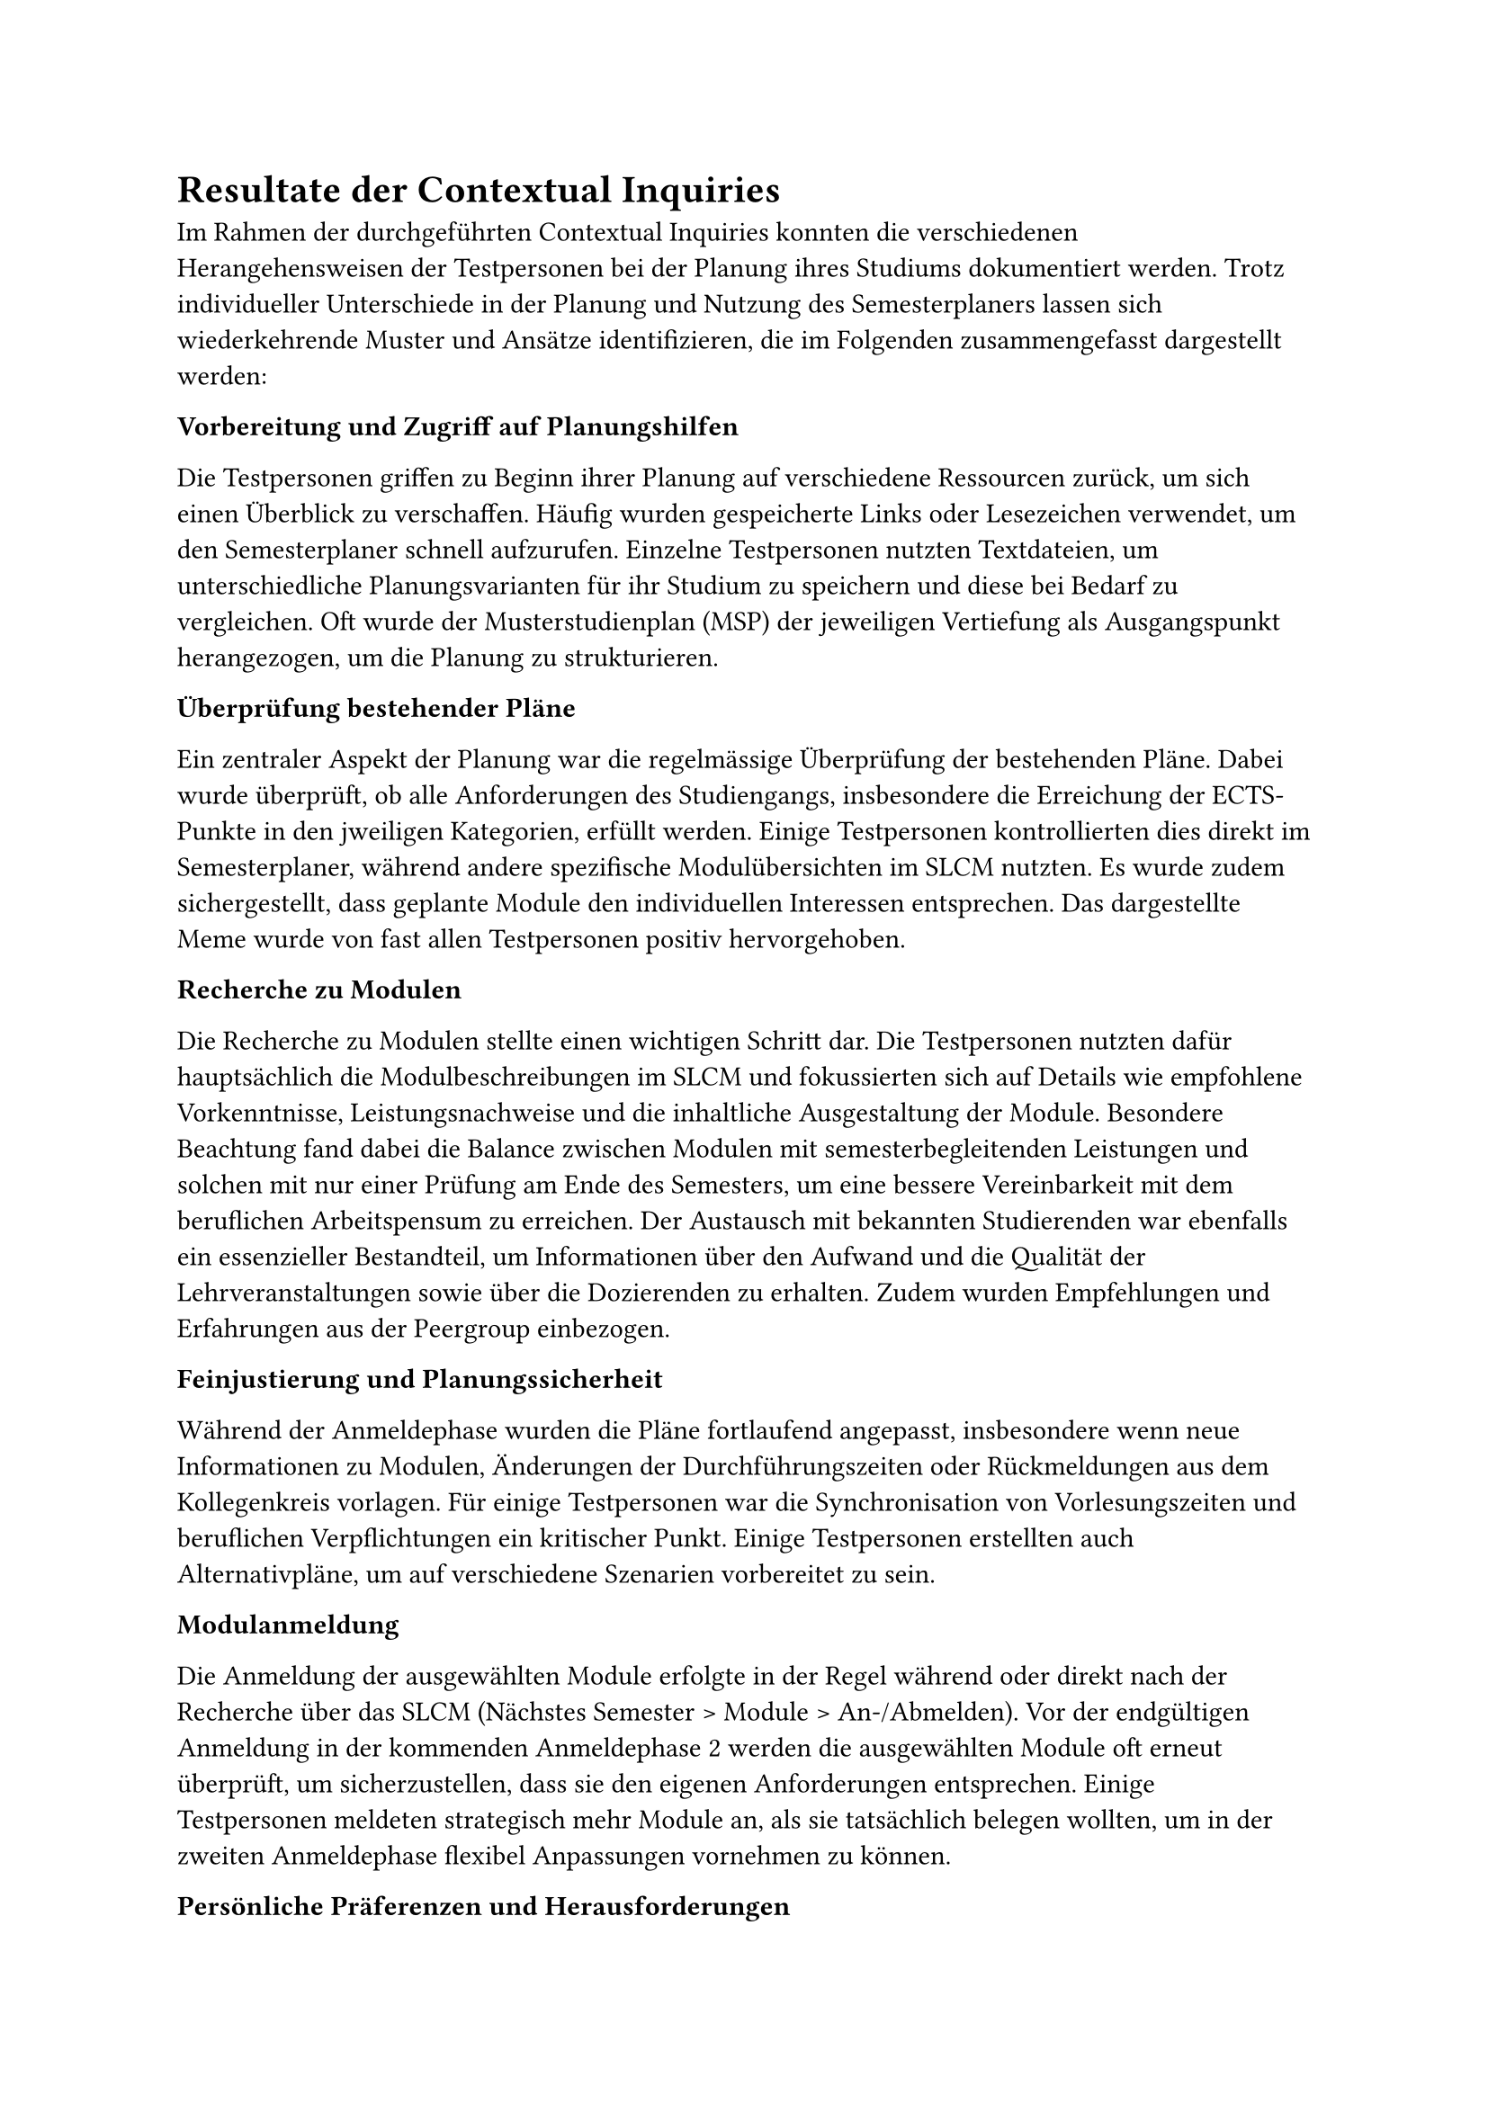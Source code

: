 = Resultate der Contextual Inquiries

Im Rahmen der durchgeführten Contextual Inquiries konnten die verschiedenen Herangehensweisen der Testpersonen bei der Planung ihres Studiums dokumentiert werden.
Trotz individueller Unterschiede in der Planung und Nutzung des Semesterplaners lassen sich wiederkehrende Muster und Ansätze identifizieren, die im Folgenden zusammengefasst dargestellt werden:

*Vorbereitung und Zugriff auf Planungshilfen*

Die Testpersonen griffen zu Beginn ihrer Planung auf verschiedene Ressourcen zurück, um sich einen Überblick zu verschaffen.
Häufig wurden gespeicherte Links oder Lesezeichen verwendet, um den Semesterplaner schnell aufzurufen.
Einzelne Testpersonen nutzten Textdateien, um unterschiedliche Planungsvarianten für ihr Studium zu speichern und diese bei Bedarf zu vergleichen.
Oft wurde der Musterstudienplan (MSP) der jeweiligen Vertiefung als Ausgangspunkt herangezogen, um die Planung zu strukturieren.

*Überprüfung bestehender Pläne*

Ein zentraler Aspekt der Planung war die regelmässige Überprüfung der bestehenden Pläne.
Dabei wurde überprüft, ob alle Anforderungen des Studiengangs, insbesondere die Erreichung der ECTS-Punkte in den jweiligen Kategorien, erfüllt werden.
Einige Testpersonen kontrollierten dies direkt im Semesterplaner, während andere spezifische Modulübersichten im SLCM nutzten.
Es wurde zudem sichergestellt, dass geplante Module den individuellen Interessen entsprechen.
Das dargestellte Meme wurde von fast allen Testpersonen positiv hervorgehoben.

*Recherche zu Modulen*

Die Recherche zu Modulen stellte einen wichtigen Schritt dar.
Die Testpersonen nutzten dafür hauptsächlich die Modulbeschreibungen im SLCM und fokussierten sich auf Details wie empfohlene Vorkenntnisse, Leistungsnachweise und die inhaltliche Ausgestaltung der Module.
Besondere Beachtung fand dabei die Balance zwischen Modulen mit semesterbegleitenden Leistungen und solchen mit nur einer Prüfung am Ende des Semesters, um eine bessere Vereinbarkeit mit dem beruflichen Arbeitspensum zu erreichen.
Der Austausch mit bekannten Studierenden war ebenfalls ein essenzieller Bestandteil, um Informationen über den Aufwand und die Qualität der Lehrveranstaltungen sowie über die Dozierenden zu erhalten.
Zudem wurden Empfehlungen und Erfahrungen aus der Peergroup einbezogen.

*Feinjustierung und Planungssicherheit*

Während der Anmeldephase wurden die Pläne fortlaufend angepasst, insbesondere wenn neue Informationen zu Modulen, Änderungen der Durchführungszeiten oder Rückmeldungen aus dem Kollegenkreis vorlagen.
Für einige Testpersonen war die Synchronisation von Vorlesungszeiten und beruflichen Verpflichtungen ein kritischer Punkt.
Einige Testpersonen erstellten auch Alternativpläne, um auf verschiedene Szenarien vorbereitet zu sein.

*Modulanmeldung*

Die Anmeldung der ausgewählten Module erfolgte in der Regel während oder direkt nach der Recherche über das SLCM (Nächstes Semester > Module > An-/Abmelden).
Vor der endgültigen Anmeldung in der kommenden Anmeldephase 2 werden die ausgewählten Module oft erneut überprüft, um sicherzustellen, dass sie den eigenen Anforderungen entsprechen.
Einige Testpersonen meldeten strategisch mehr Module an, als sie tatsächlich belegen wollten, um in der zweiten Anmeldephase flexibel Anpassungen vornehmen zu können.

*Persönliche Präferenzen und Herausforderungen*

Die Ergebnisse zeigen, dass persönliche Präferenzen und individuelle Herausforderungen eine entscheidende Rolle in der Studienplanung spielen.
Obwohl einige Testpersonen dem Musterstudienplan folgten, passten sie ihre Planung zusätzlich an persönliche Interessen an.
Herausforderungen traten vor allem bei der Suche nach weiteren passenden Modulen, den Durchführungszeiten der Module, der Einschätzung des Aufwands eines Moduls sowie bei der Darstellung angerechneter Module/ECTS aus früherem Studium oder extern besuchten Lehrveranstaltungen auf.

=== Fazit

Diese Zusammenfassung zeigt, dass die Testpersonen ihre Studienplanung durch eine Kombination aus systematischen Überprüfungen, strategischen Entscheidungen und einem intensiven Austausch mit Peers angehen.
Die Nutzung mehrerer digitaler Plattformen spielte dabei eine zentrale Rolle, ebenso wie die individuelle Anpassung der Planung an persönliche Bedürfnisse und externe Verpflichtungen.

Im Synthese-Workshop wurden bei der Erstellung der validierten Journey Map verschiedene Opportunity Areas identifiziert, die im Folgenden erläutert werden:

- *Meme:* Die Testpersonen nehmen das Meme positiv wahr und schätzen die humorvolle Darstellung der Studienplanung.
- *Release Notes:* Nicht alle Testpersonen wussten über alle Funktionen des Semesterplaners bescheid. Eine bessere Kommunikation über neue Funktionen und Änderungen könnte die Nutzung des Semesterplaners verbessern.
- *Verlinkung zu SLCM-Bereichen:* Einige Testpersonen suchten im SLCM nach der Studiengangsordnung. Eine direkte Verlinkung zu den relevanten Bereichen im SLCM könnte die Recherche erleichtern.
- *Viele vergangene Semester v.a. bei TZ:* Einige Testpersonen beklagten die horizontale Ausdehnung der Semesterübersicht, insbesondere bei fortgeschrittenem Studienverlauf von Teilzeitstudierenden. Eine Möglichkeit zur Ein- und Ausblendung vergangener Semester könnte die Übersichtlichkeit verbessern. 
- *Hoher Überprüfungsaufwand (nicht MSP):* Testpersonen, die nicht strikt dem MSP folgten (bei unseren CIs alle), mussten mehrere Bereiche in den Modulbeschreibungen überprüfen, wie z.B. die empfohlenen Vorkenntnisse. Eine bessere Übersicht über die relevanten Informationen könnte den Überprüfungsaufwand reduzieren.
- *Personalisierter Studienplan:* Alle Testpersonen passten ihren Studienplan an persönliche Bedürfnisse an. Insbesondere suchten die meisten nach Modulen, die zu ihren Interessen passten. Eine Möglichkeit zur schnelleren Modulsuche könnte diesen Prozess erleichtern.
- *Modulabhängigkeiten:* Die empfohlenen Vorkenntnisse müssen in den Modulbeschreibungen überprüft werden. Ist hier ein Modul gelistet, dass die Testperson nicht besucht hat, muss sie die Modulbeschreibung des verlinkten Moduls überprüfen, und so weiter. Eine Darstellung der Modulabhängigkeiten im Semesterplaner könnte den Überprüfungsaufwand reduzieren.
- *Berechnung der ECTS pro Kategorie:* Die Übersicht der ECTS pro Kategorie wurde von allen Testpersonen gelobt. Jedoch wurde hier mehrfach der Wunsch geäussert, die noch benötigten, also einzuplanenden ECTS pro Kategorie zu sehen und nicht selbst ausrechnen zu müssen. Ebenfalls wurde der Wunsch geäussert, die Ansicht einer erreichten Kategorie besser darzustellen, da man den Unterschied zwischen 134/136 ECTS und 136/136 ECTS nicht auf den ersten Blick erkennt, weder in den Zahlen noch im fast ausgefüllten Balken.
- *Peer-Feedback:* Der Austausch mit Peers war für alle Testpersonen ein wichtiger Bestandteil der Studienplanung. Eine Möglichkeit zur direkten Integration von Peer-Feedback könnte die Planung erleichtern.
- *Aufwandsschätzung:* Zur Aufwandsschätzung wurden mehrere Methoden angewandt: Leistungsnachweise in der Modulbeschreibung nachschauen, Zusammenfassungen für Prüfungen auf dem Studentenportal einsehen, Austausch mit Peers. Eine Darstellung dazu im Semesterplaner könnte den Aufwand reduzieren.
- *Suchfunktion:* Die Suchfunktion wurde von allen Testpersonen genutzt und von einigen bemängelt. Insbesondere störte, dass beim Klick auf das "+" der Fokus nicht im Suchfeld war und sich das Suchfeld nicht automatisch leerte, nachdem ein Modul hinzugefügt wurde. Weiter wurde die Resultatliste von zwei Testpersonen als "überwältigend" empfunden, da sie die gesamte Seite einnahm und ohne Suchbegriff alle verfügbaren Module alphabetisch listete. Ebenfalls wurde erwähnt, dass das Hinzufügen von Modulen auf Mobile nicht immer funktioniert.
- *Planung mehrerer Varianten:* Einige Testpersonen planten mehrere Varianten ihres Studiums, um flexibel auf Änderungen reagieren zu können. Eine Möglichkeit zum Speichern und direkten Vergleichen der Varianten könnte die Planung erleichtern.
- *ECTS-Verwaltung:* Testpersonen, die angerechnete Leistungen hatten, mussten entweder die entsprechenden Module im Plan eintragen oder darauf verzichten. Eine Testperson zog es vor, nur die effektiv besuchten Module im Plan einzutragen, weshalb ihr in der Übersicht der ECTS pro Kategorie nicht die korrekte Anzahl erreichter ECTS angezeigt wurde. Eine Möglichkeit zur Verwaltung angerechneter Leistungen ausserhalb des Plans könnte die Übersichtlichkeit verbessern.
- *Faktische Abbildung vergangener Semester:* Es gibt momentan keine Möglichkeit, das Nichtbestehen eines Moduls im Plan abzubilden. Nicht bestandene Module müssen manuell verschoben werden. Einige Testpersonen wünschten sich eine Möglichkeit, die verganenen Semester faktisch korrekt abzubilden. Hier fliesst die Angabe des Nichtbestehens eines Moduls sowie die Anrechnung von ECTS aus früherem Studium ein.
- *Planvalidierung:* Einige Testpersonen bemängelten, dass Module in Semestern hinzufügbar sind, wo sie nicht durchgeführt werden. Eine Validierung der Planung könnte dies verhindern. Ebenfalls könnte hier in einem weiteren Schritt die Suche miteinbezogen werden (Module anzeigen aber nicht hinzufügbar in entsprechenden Semestern).
- *Nutzerführung (Semesternummer und Hinzufügen von Modulen):* Einige Testpersonen äusserten die Wünsche, die Semester nicht manuell zählen zu müssen sowie die Möglichkeit zu haben, Module direkt aus der Vertiefungsliste hinzuzufügen.
- *Flexible Speicheroptionen:* Eine Testperson äusserte den Wunsch, zusätzlich zur Speicherung des Plans lokal in der URL eine Lösung mit Login zu haben. Es wurde jedoch explizit darauf hingewiesen, dass die jetzige Lösung weiter funktionieren sollte, da diese sehr flexibel einsetzbar ist.
